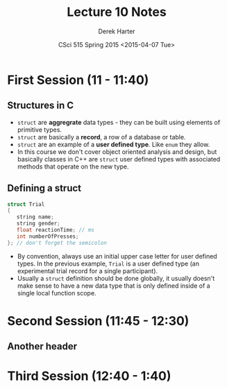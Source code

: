 #+TITLE:     Lecture 10 Notes
#+AUTHOR:    Derek Harter
#+EMAIL:     derek@harter.pro
#+DATE:      CSci 515 Spring 2015 <2015-04-07 Tue>
#+DESCRIPTION: Lecture 10 Notes.
#+OPTIONS:   H:4 num:t toc:nil
#+OPTIONS:   TeX:t LaTeX:t skip:nil d:nil todo:nil pri:nil tags:not-in-toc

* First Session (11 - 11:40)
** Structures in C
- ~struct~ are *aggregrate* data types - they can be built using
  elements of primitive types.
- ~struct~ are basically a *record*, a row of a database or table.
- ~struct~ are an example of a *user defined type*.  Like ~enum~ they
  allow.
- In this course we don't cover object oriented analysis and design,
  but basically classes in C++ are ~struct~ user defined types with
  associated methods that operate on the new type.

** Defining a struct

#+begin_src C
struct Trial
{
   string name;
   string gender;
   float reactionTime; // ms
   int numberOfPresses;
}; // don't forget the semicolon
#+end_src

- By convention, always use an initial upper case letter for user
  defined types.  In the previous example, ~Trial~ is a user defined
  type (an experimental trial record for a single participant).
- Usually a ~struct~ definition should be done globally, it usually
  doesn't make sense to have a new data type that is only defined
  inside of a single local function scope.
  
* Second Session (11:45 - 12:30)
** Another header

* Third Session (12:40 - 1:40)

